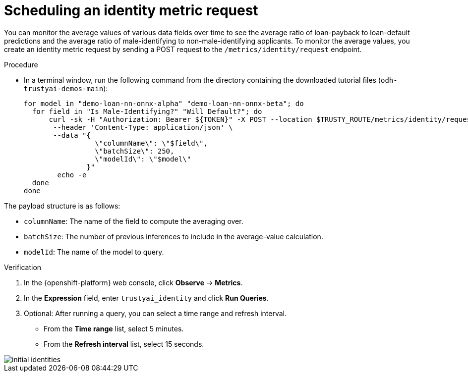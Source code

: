 :_module-type: PROCEDURE

[id="t-bias-scheduling-an-identity-metric-request_{context}"]
= Scheduling an identity metric request

You can monitor the average values of various data fields over time to see the average ratio of loan-payback to loan-default predictions and the average ratio of male-identifying to non-male-identifying applicants. To monitor the average values, you create an identity metric request by sending a POST request to the `/metrics/identity/request` endpoint.

.Procedure
* In a terminal window, run the following command from the directory containing the downloaded tutorial files (`odh-trustyai-demos-main`):
+
[source]
----
for model in "demo-loan-nn-onnx-alpha" "demo-loan-nn-onnx-beta"; do
  for field in "Is Male-Identifying?" "Will Default?"; do
      curl -sk -H "Authorization: Bearer ${TOKEN}" -X POST --location $TRUSTY_ROUTE/metrics/identity/request \
       --header 'Content-Type: application/json' \
       --data "{
                 \"columnName\": \"$field\",
                 \"batchSize\": 250,
                 \"modelId\": \"$model\"
               }"
	echo -e
  done
done
----

The payload structure is as follows:

* `columnName`: The name of the field to compute the averaging over.
* `batchSize`: The number of previous inferences to include in the average-value calculation.
* `modelId`: The name of the model to query.

.Verification

. In the {openshift-platform} web console, click *Observe* -> *Metrics*.
. In the *Expression* field, enter `trustyai_identity` and click *Run Queries*. 
. Optional: After running a query, you can select a time range and refresh interval.
  * From the *Time range* list, select 5 minutes.
  * From the *Refresh interval* list, select 15 seconds.

image::images/initial_identities.png[]
